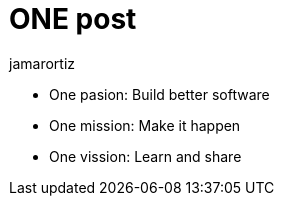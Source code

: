 = ONE post
jamarortiz

* One pasion: Build better software
* One mission: Make it happen
* One vission: Learn and share 

